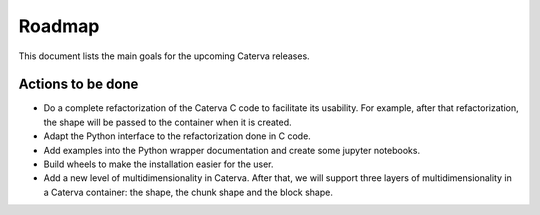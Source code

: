 Roadmap
=======

This document lists the main goals for the upcoming Caterva releases.

Actions to be done
------------------

* Do a complete refactorization of the Caterva C code to facilitate its usability. For example, after that refactorization, the shape will be passed to the container when it is created.

* Adapt the Python interface to the refactorization done in C code.

* Add examples into the Python wrapper documentation and create some jupyter notebooks.

* Build wheels to make the installation easier for the user.

* Add a new level of multidimensionality in Caterva. After that, we will support three layers of multidimensionality in a Caterva container: the shape, the chunk shape and the block shape.

